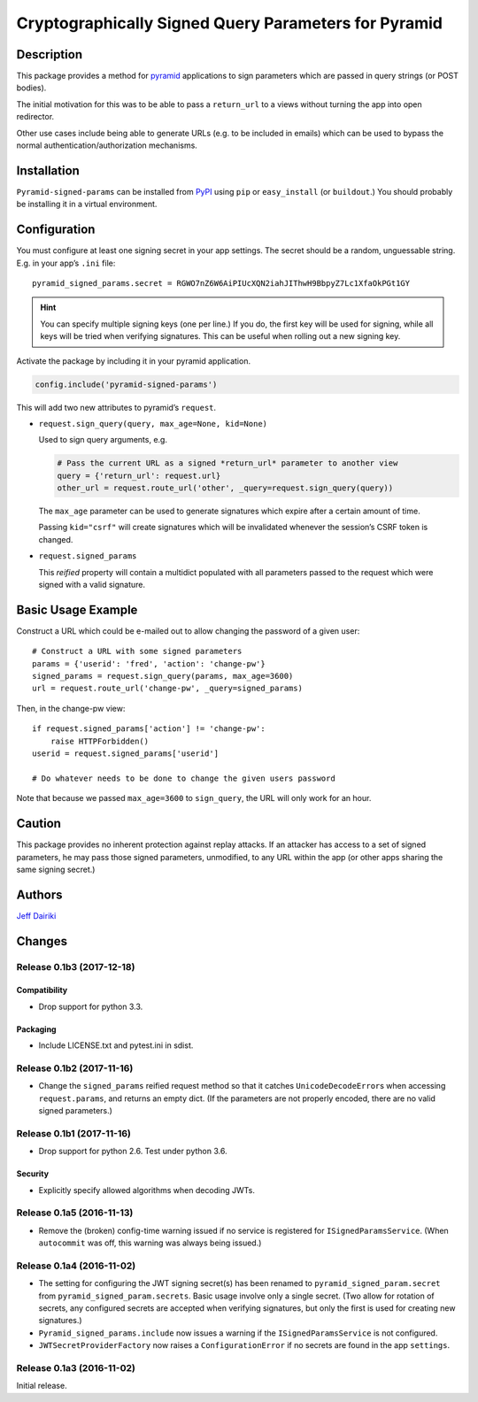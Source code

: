 #####################################################
Cryptographically Signed Query Parameters for Pyramid
#####################################################

|version| |py_versions| |license| |build status|

***********
Description
***********

This package provides a method for pyramid_ applications to sign parameters
which are passed in query strings (or POST bodies).

The initial motivation for this was to be able to pass a ``return_url``
to a views without turning the app into open redirector.

Other use cases include being able to generate URLs (e.g. to be included in
emails) which can be used to bypass the normal authentication/authorization
mechanisms.

.. _pyramid: https://trypyramid.com/

************
Installation
************

``Pyramid-signed-params`` can be installed from PyPI_ using ``pip`` or
``easy_install`` (or ``buildout``.)  You should probably be installing it in a virtual
environment.

.. _PyPI: https://pypi.python.org/pypi/pyramid-signed-params

*************
Configuration
*************

You must configure at least one signing secret in your app settings.
The secret should be a random, unguessable string.  E.g. in your app’s
``.ini`` file::

  pyramid_signed_params.secret = RGWO7nZ6W6AiPIUcXQN2iahJIThwH9BbpyZ7Lc1XfaOkPGt1GY

.. hint::

  You can specify multiple signing keys (one per line.)  If
  you do, the first key will be used for signing, while all keys will
  be tried when verifying signatures.  This can be useful when rolling
  out a new signing key.

Activate the package by including it in your pyramid application.

.. code-block:: python

  config.include('pyramid-signed-params')

This will add two new attributes to pyramid’s ``request``.

- ``request.sign_query(query, max_age=None, kid=None)``

  Used to sign query arguments, e.g.

  .. code-block:: python

    # Pass the current URL as a signed *return_url* parameter to another view
    query = {'return_url': request.url}
    other_url = request.route_url('other', _query=request.sign_query(query))

  The ``max_age`` parameter can be used to generate signatures which expire after a certain
  amount of time.

  Passing ``kid="csrf"`` will create signatures which will be
  invalidated whenever the session’s CSRF token is changed.

- ``request.signed_params``

  This *reified* property will contain a multidict populated with all
  parameters passed to the request which were signed with a valid
  signature.

*******************
Basic Usage Example
*******************

Construct a URL which could be e-mailed out to allow changing the
password of a given user::

    # Construct a URL with some signed parameters
    params = {'userid': 'fred', 'action': 'change-pw'}
    signed_params = request.sign_query(params, max_age=3600)
    url = request.route_url('change-pw', _query=signed_params)

Then, in the change-pw view::

    if request.signed_params['action'] != 'change-pw':
        raise HTTPForbidden()
    userid = request.signed_params['userid']

    # Do whatever needs to be done to change the given users password

Note that because we passed ``max_age=3600`` to ``sign_query``, the
URL will only work for an hour.

*******
Caution
*******

This package provides no inherent protection against replay attacks.
If an attacker has access to a set of signed parameters, he may pass
those signed parameters, unmodified, to any URL within the app (or
other apps sharing the same signing secret.)

*******
Authors
*******

`Jeff Dairiki`_

.. _Jeff Dairiki: mailto:dairiki@dairiki.org


.. ==== Badges ====

.. |build status| image::
    https://travis-ci.org/dairiki/pyramid_signed_params.svg?branch=master
    :target: https://travis-ci.org/dairiki/pyramid_signed_params

.. |downloads| image::
    https://img.shields.io/pypi/dm/pyramid_signed_params.svg
    :target: https://pypi.python.org/pypi/pyramid_signed_params/
    :alt: Downloads
.. |version| image::
    https://img.shields.io/pypi/v/pyramid_signed_params.svg
    :target: https://pypi.python.org/pypi/pyramid_signed_params/
    :alt: Latest Version
.. |py_versions| image::
    https://img.shields.io/pypi/pyversions/pyramid_signed_params.svg
    :target: https://pypi.python.org/pypi/pyramid_signed_params/
    :alt: Supported Python versions
.. |py_implementation| image::
    https://img.shields.io/pypi/implementation/pyramid_signed_params.svg
    :target: https://pypi.python.org/pypi/pyramid_signed_params/
    :alt: Supported Python versions
.. |license| image::
    https://img.shields.io/pypi/l/pyramid_signed_params.svg
    :target: https://github.com/dairiki/pyramid_signed_params/blob/master/LICENSE.txt
    :alt: License
.. |dev_status| image::
    https://img.shields.io/pypi/status/pyramid_signed_params.svg
    :target: https://pypi.python.org/pypi/pyramid_signed_params/
    :alt: Development Status


*******
Changes
*******

Release 0.1b3 (2017-12-18)
==========================

Compatibility
-------------

- Drop support for python 3.3.

Packaging
---------

- Include LICENSE.txt and pytest.ini in sdist.

Release 0.1b2 (2017-11-16)
==========================

- Change the ``signed_params`` reified request method so that it
  catches ``UnicodeDecodeError``\s when accessing ``request.params``,
  and returns an empty dict.  (If the parameters are not properly
  encoded, there are no valid signed parameters.)

Release 0.1b1 (2017-11-16)
==========================

- Drop support for python 2.6.  Test under python 3.6.

Security
--------

- Explicitly specify allowed algorithms when decoding JWTs.

Release 0.1a5 (2016-11-13)
==========================

- Remove the (broken) config-time warning issued if no service is
  registered for ``ISignedParamsService``.  (When ``autocommit`` was
  off, this warning was always being issued.)

Release 0.1a4 (2016-11-02)
==========================

- The setting for configuring the JWT signing secret(s) has been
  renamed to ``pyramid_signed_param.secret`` from
  ``pyramid_signed_param.secrets``.  Basic usage involve only a single
  secret. (Two allow for rotation of secrets, any configured secrets are
  accepted when verifying signatures, but only the first is used for
  creating new signatures.)

- ``Pyramid_signed_params.include`` now issues a warning if the
  ``ISignedParamsService`` is not configured.

- ``JWTSecretProviderFactory`` now raises a ``ConfigurationError``
  if no secrets are found in the app ``settings``.


Release 0.1a3 (2016-11-02)
==========================

Initial release.


